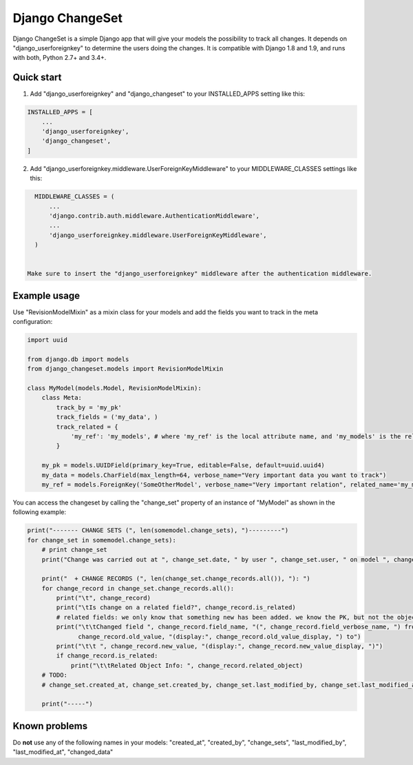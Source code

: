 ================
Django ChangeSet
================

.. image:: https://travis-ci.org/beachmachine/django-changeset.svg?branch=master
    :target: https://travis-ci.org/beachmachine/django-changeset

Django ChangeSet is a simple Django app that will give your models the possibility to track all changes. It depends on
"django_userforeignkey" to determine the users doing the changes. It is compatible with Django 1.8 and 1.9, and runs
with both, Python 2.7+ and 3.4+.

Quick start
-----------

1. Add "django_userforeignkey" and "django_changeset" to your INSTALLED_APPS setting like this:

.. code-block:: python

    INSTALLED_APPS = [
        ...
        'django_userforeignkey',
        'django_changeset',
    ]
    

2. Add "django_userforeignkey.middleware.UserForeignKeyMiddleware" to your MIDDLEWARE_CLASSES settings like this:

.. code-block:: python

    MIDDLEWARE_CLASSES = (
        ...
        'django.contrib.auth.middleware.AuthenticationMiddleware',
        ...
        'django_userforeignkey.middleware.UserForeignKeyMiddleware',
    )
    

  Make sure to insert the "django_userforeignkey" middleware after the authentication middleware.

Example usage
-------------

Use "RevisionModelMixin" as a mixin class for your models and add the fields you want to track in the meta configuration:

.. code-block:: python

    import uuid

    from django.db import models
    from django_changeset.models import RevisionModelMixin

    class MyModel(models.Model, RevisionModelMixin):
        class Meta:
            track_by = 'my_pk'
            track_fields = ('my_data', )
            track_related = {
                'my_ref': 'my_models', # where 'my_ref' is the local attribute name, and 'my_models' is the related name (see below)
            }

        my_pk = models.UUIDField(primary_key=True, editable=False, default=uuid.uuid4)
        my_data = models.CharField(max_length=64, verbose_name="Very important data you want to track")
        my_ref = models.ForeignKey('SomeOtherModel', verbose_name="Very important relation", related_name='my_models')


You can access the changeset by calling the "change_set" property of an instance of "MyModel" as shown in the following example:

.. code-block:: python

    print("------- CHANGE SETS (", len(somemodel.change_sets), ")---------")
    for change_set in somemodel.change_sets):
        # print change_set
        print("Change was carried out at ", change_set.date, " by user ", change_set.user, " on model ", change_set.object_type)

        print("  + CHANGE RECORDS (", len(change_set.change_records.all()), "): ")
        for change_record in change_set.change_records.all():
            print("\t", change_record)
            print("\tIs change on a related field?", change_record.is_related)
            # related fields: we only know that something new has been added. we know the PK, but not the object itself
            print("\t\tChanged field ", change_record.field_name, "(", change_record.field_verbose_name, ") from ",
                  change_record.old_value, "(display:", change_record.old_value_display, ") to")
            print("\t\t ", change_record.new_value, "(display:", change_record.new_value_display, ")")
            if change_record.is_related:
                print("\t\tRelated Object Info: ", change_record.related_object)
        # TODO:
        # change_set.created_at, change_set.created_by, change_set.last_modified_by, change_set.last_modified_at

        print("-----")


Known problems
--------------

Do **not** use any of the following names in your models: "created_at", "created_by", "change_sets", "last_modified_by", "last_modified_at", "changed_data"


